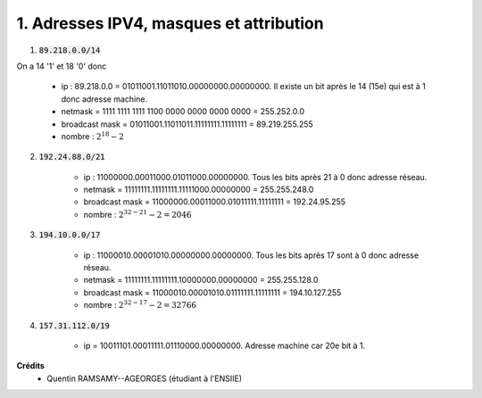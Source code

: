 ==================================================
1. Adresses IPV4, masques et attribution
==================================================

.. image:: https://img.shields.io/badge/correction-vérifiée-green.svg?style=flat&amp;colorA=E1523D&amp;colorB=007D8A
   :alt: correction vérifiée

1. :code:`89.218.0.0/14`

On a 14 '1' et 18 '0' donc

	* ip : 89.218.0.0 = 01011001.11011010.00000000.00000000. Il existe un bit après le 14 (15e) qui est à 1 donc adresse machine.
	* netmask = 1111 1111 1111 1100 0000 0000 0000 0000 = 255.252.0.0
	* broadcast mask = 01011001.11011011.11111111.11111111 = 89.219.255.255
	* nombre : :math:`2^{18} - 2`

2. :code:`192.24.88.0/21`

	* ip : 11000000.00011000.01011000.00000000. Tous les bits après 21 à 0 donc adresse réseau.
	* netmask = 11111111.11111111.11111000.00000000 = 255.255.248.0
	* broadcast mask = 11000000.00011000.01011111.11111111 = 192.24.95.255
	* nombre : :math:`2^{32-21} - 2 = 2046`

3. :code:`194.10.0.0/17`

	* ip : 11000010.00001010.00000000.00000000. Tous les bits après 17 sont à 0 donc adresse réseau.
	* netmask = 11111111.11111111.10000000.00000000 = 255.255.128.0
	* broadcast mask = 11000010.00001010.01111111.11111111 = 194.10.127.255
	* nombre : :math:`2^{32-17} - 2 = 32766`

4. :code:`157.31.112.0/19`

	* ip = 10011101.00011111.01110000.00000000. Adresse machine car 20e bit à 1.

**Crédits**
	* Quentin RAMSAMY--AGEORGES (étudiant à l'ENSIIE)